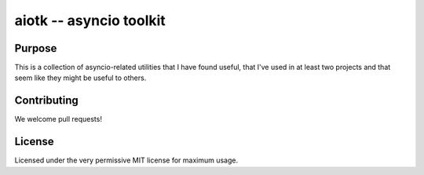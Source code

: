 .. -*- coding: utf-8 -*-

############################
  aiotk -- asyncio toolkit
############################

Purpose
=======

This is a collection of asyncio-related utilities that I have found useful,
that I've used in at least two projects and that seem like they might be useful
to others.

Contributing
============

We welcome pull requests!

License
=======

Licensed under the very permissive MIT license for maximum usage.
